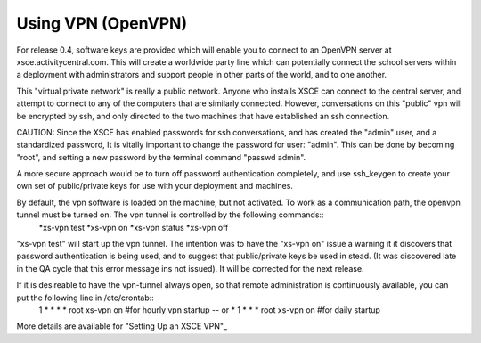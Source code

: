 

===================
Using VPN (OpenVPN)
===================
For release 0.4, software keys are provided which will enable you to connect to an OpenVPN server at xsce.activitycentral.com. This will create a worldwide party line which can potentially connect the school servers within a deployment with administrators and support people in other parts of the world, and to one another.

This "virtual private network" is really a public network. Anyone who installs XSCE can connect to the central server, and attempt to connect to any of the computers that are similarly connected. However, conversations on this "public" vpn will be encrypted by ssh, and only directed to the two machines that have established an ssh connection.

CAUTION: Since the XSCE has enabled passwords for ssh conversations, and has created the "admin" user, and a standardized password, It is vitally important to change the password for user: "admin".  This can be done by becoming "root", and setting a new password by the terminal command "passwd admin".

A more secure approach would be to turn off password authentication completely, and use ssh_keygen to create your own set of public/private keys for use with your deployment and machines.

By default, the vpn software is loaded on the machine, but not activated.   To work as a communication path, the openvpn tunnel must be turned on. The vpn tunnel is controlled by the following commands::
 *xs-vpn test
 *xs-vpn on
 *xs-vpn status
 *xs-vpn off

"xs-vpn test" will start up the vpn tunnel. The intention was to have the "xs-vpn on" issue a warning it it discovers that password authentication is being used, and to suggest that public/private keys be used in stead. (It was discovered late in the QA cycle that this error message ins not issued). It will be corrected for the next release.

If it is desireable to have the vpn-tunnel always open, so that remote administration is continuously available, you can put the following line in /etc/crontab::
 1 * * * * root xs-vpn on #for hourly vpn startup -- or
 * 1 * * * root xs-vpn on #for daily startup

More details are available for  "Setting Up an XSCE VPN"_
